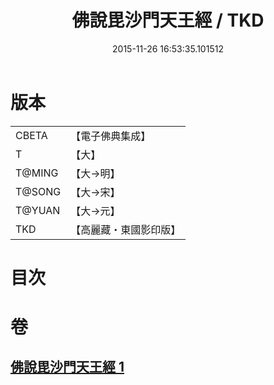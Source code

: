 #+TITLE: 佛說毘沙門天王經 / TKD
#+DATE: 2015-11-26 16:53:35.101512
* 版本
 |     CBETA|【電子佛典集成】|
 |         T|【大】     |
 |    T@MING|【大→明】   |
 |    T@SONG|【大→宋】   |
 |    T@YUAN|【大→元】   |
 |       TKD|【高麗藏・東國影印版】|

* 目次
* 卷
** [[file:KR6j0473_001.txt][佛說毘沙門天王經 1]]
